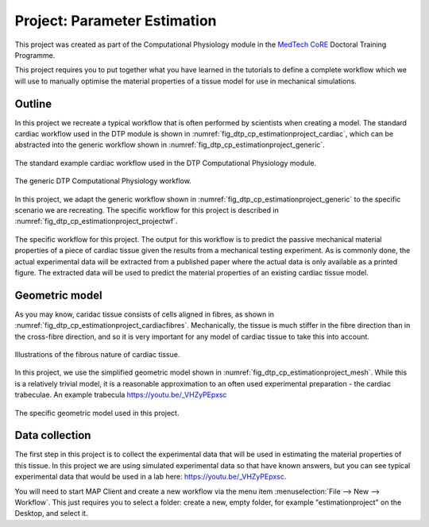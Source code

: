 .. _dtp_cp_project_parameterestimation:

Project: Parameter Estimation
=============================

This project was created as part of the Computational Physiology module in the `MedTech CoRE 
<http://medtech.org.nz>`_ Doctoral Training Programme. 

This project requires you to put together what you have learned in the tutorials to define a complete workflow which we will use to manually optimise the material properties of a tissue model for use in mechanical simulations.

Outline
-------

In this project we recreate a typical workflow that is often performed by scientists when creating a model. The standard cardiac workflow used in the DTP module is shown in :numref:`fig_dtp_cp_estimationproject_cardiac`, which can be abstracted into the generic workflow shown in :numref:`fig_dtp_cp_estimationproject_generic`.

.. _fig_dtp_cp_estimationproject_cardiac:

.. figure:: _static/DTP-CP-Workflow-01.png
   :align: center
   :width: 90%

   The standard example cardiac workflow used in the DTP Computational Physiology module.

.. _fig_dtp_cp_estimationproject_generic:

.. figure:: _static/DTP-CP-Workflow-02.png
   :align: center
   :width: 90%

   The generic DTP Computational Physiology workflow.
   
In this project, we adapt the generic workflow shown in :numref:`fig_dtp_cp_estimationproject_generic` to the specific scenario we are recreating. The specific workflow for this project is described in :numref:`fig_dtp_cp_estimationproject_projectwf`.

.. _fig_dtp_cp_estimationproject_projectwf:

.. figure:: _static/DTP-CP-Workflow-03.png
   :align: center
   :width: 90%

   The specific workflow for this project. The output for this workflow is to predict the passive mechanical material properties of a piece of cardiac tissue given the results from a mechanical testing experiment. As is commonly done, the actual experimental data will be extracted from a published paper where the actual data is only available as a printed figure. The extracted data will be used to predict the material properties of an existing cardiac tissue model.

Geometric model
---------------

As you may know, caridac tissue consists of cells aligned in fibres, as shown in :numref:`fig_dtp_cp_estimationproject_cardiacfibres`. Mechanically, the tissue is much stiffer in the fibre direction than in the cross-fibre direction, and so it is very important for any model of cardiac tissue to take this into account.

.. _fig_dtp_cp_estimationproject_cardiacfibres:

.. figure:: _static/cardiac-fibres.png
   :align: center
   :width: 90%

   Illustrations of the fibrous nature of cardiac tissue. 

In this project, we use the simplified geometric model shown in :numref:`fig_dtp_cp_estimationproject_mesh`. While this is a relatively trivial model, it is a reasonable approximation to an often used experimental preparation - the cardiac trabeculae. An example trabecula https://youtu.be/_VHZyPEpxsc

.. _fig_dtp_cp_estimationproject_mesh:

.. figure:: _static/mesh.png
   :align: center
   :width: 90%

   The specific geometric model used in this project. 

Data collection
---------------

The first step in this project is to collect the experimental data that will be used in estimating the material properties of this tissue. In this project we are using simulated experimental data so that have known answers, but you can see typical experimental data that would be used in a lab here: https://youtu.be/_VHZyPEpxsc.

You will need to start MAP Client and create a new workflow via the menu item  :menuselection:`File --> New --> Workflow`. This just requires you to select a folder: create a new, empty folder, for example "estimationproject" on the Desktop, and select it.

